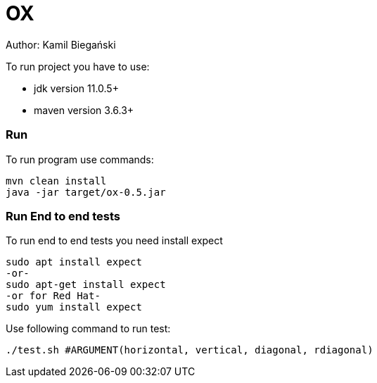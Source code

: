 = OX

Author: Kamil Biegański

To run project you have to use:

* jdk version 11.0.5+
* maven version 3.6.3+

=== Run
To run program use commands:

    mvn clean install
    java -jar target/ox-0.5.jar

=== Run End to end tests
To run end to end tests you need install expect

    sudo apt install expect
    -or-
    sudo apt-get install expect
    -or for Red Hat-
    sudo yum install expect

Use following command to run test:

    ./test.sh #ARGUMENT(horizontal, vertical, diagonal, rdiagonal)